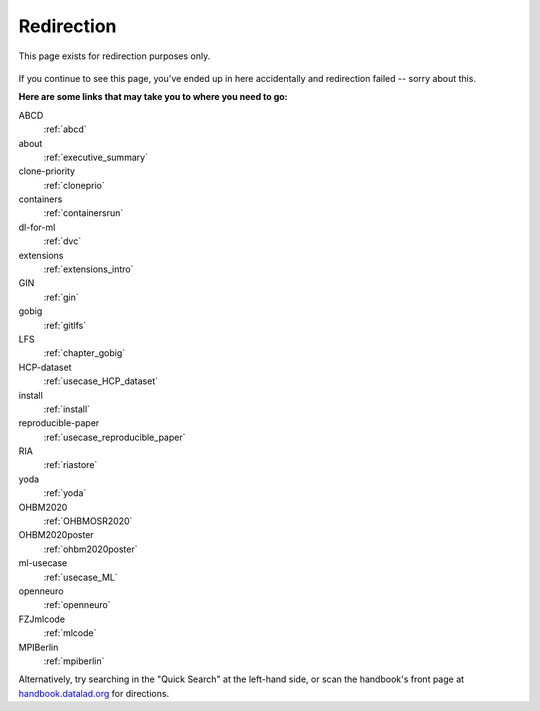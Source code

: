 Redirection
-----------

This page exists for redirection purposes only.

..
   Include a named paragraph in the page, where the javascript code below will
   place any message.

.. raw:: html

   <p><strong id="successmessage">
     You will be redirected to your target page in a few seconds.
   </strong></p>

.. figure:: artwork/src/redirection.svg

..
   use a custom role to identify redirect codes so that a bit of JS can find
   them again

.. role:: redirect
   :class: redirect

If you continue to see this page, you've ended up in here accidentally and redirection
failed -- sorry about this.

**Here are some links that may take you to where you need to go:**

..
   This defines a mapping of redirect codes to their present URLs.
   Please keep sorted by redirection label.

:redirect:`ABCD`
  :ref:`abcd`
:redirect:`about`
  :ref:`executive_summary`
:redirect:`clone-priority`
  :ref:`cloneprio`
:redirect:`containers`
  :ref:`containersrun`
:redirect:`dl-for-ml`
  :ref:`dvc`
:redirect:`extensions`
  :ref:`extensions_intro`
:redirect:`GIN`
  :ref:`gin`
:redirect:`gobig`
  :ref:`gitlfs`
:redirect:`LFS`
  :ref:`chapter_gobig`
:redirect:`HCP-dataset`
  :ref:`usecase_HCP_dataset`
:redirect:`install`
  :ref:`install`
:redirect:`reproducible-paper`
  :ref:`usecase_reproducible_paper`
:redirect:`RIA`
  :ref:`riastore`
:redirect:`yoda`
  :ref:`yoda`
:redirect:`OHBM2020`
  :ref:`OHBMOSR2020`
:redirect:`OHBM2020poster`
  :ref:`ohbm2020poster`
:redirect:`ml-usecase`
  :ref:`usecase_ML`
:redirect:`openneuro`
  :ref:`openneuro`
:redirect:`FZJmlcode`
  :ref:`mlcode`
:redirect:`MPIBerlin`
  :ref:`mpiberlin`

Alternatively, try searching in the "Quick Search" at the left-hand side, or
scan the handbook's front page at `handbook.datalad.org <http://handbook.datalad.org/en/latest/>`_
for directions.

..
   This code replaces the r.html?key part with the final URL, while keeping
   the rest of URL intact.

.. raw:: html

   <script>
   // take everything after "?" as a code to identify the redirect
   redirect_code = window.location.href.replace(/.*\?/, "");
   success = false;
   // loop over all redirect definitions (see above)
   for (rd of document.getElementsByClassName('redirect')){
     if (rd.innerText != redirect_code) {continue;}
     // read the href from the link in the <dd> matching the <dt> of the redirect
     // this assumes a very simple, and particular structure
     // let's hope that sphinx doesn't break it
     target = rd.parentElement.nextElementSibling.getElementsByTagName("a")[0].href;
     // and jump
     window.location.replace(target);
     success = true;
     break;
   }
   // if we get here, we didn't find a match
   if (success == false) {
     document.getElementById("successmessage"
       ).innerHTML = "Whoops - redirection went wrong, we are lost!"
   }
   </script>
